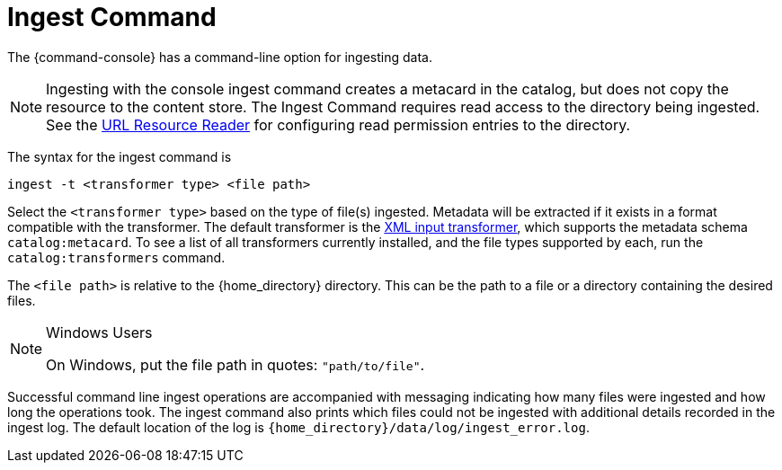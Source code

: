:title: Ingest Command
:type: dataManagement
:status: published
:summary: Ingesting data from the {command-console}.
:parent: Ingesting Data
:order: 00

= Ingest Command

The {command-console} has a command-line option for ingesting data.

[NOTE]
====
Ingesting with the console ingest command creates a metacard in the catalog, but does not copy the resource to the content store.
The Ingest Command requires read access to the directory being ingested. See the xref:architectures:url-resource-reader.adoc[URL Resource Reader] for configuring read permission entries to the directory.
====

The syntax for the ingest command is

`ingest -t <transformer type> <file path>`

Select the `<transformer type>` based on the type of file(s) ingested.
Metadata will be extracted if it exists in a format compatible with the transformer.
The default transformer is the xref:architectures:xml-input-xformer.adoc[XML input transformer], which supports the metadata schema `catalog:metacard`.
To see a list of all transformers currently installed, and the file types supported by each, run the `catalog:transformers` command.

The `<file path>` is relative to the {home_directory} directory.
This can be the path to a file or a directory containing the desired files.

.Windows Users
[NOTE]
====
On Windows, put the file path in quotes: `"path/to/file"`.
====

Successful command line ingest operations are accompanied with messaging indicating how many files were ingested and how long the operations took.
The ingest command also prints which files could not be ingested with additional details recorded in the ingest log.
The default location of the log is `{home_directory}/data/log/ingest_error.log`.

